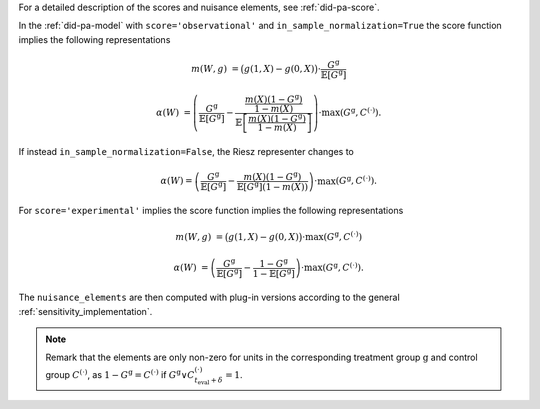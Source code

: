For a detailed description of the scores and nuisance elements, see :ref:`did-pa-score`.

In the :ref:`did-pa-model` with ``score='observational'`` and ``in_sample_normalization=True`` the score function implies the following representations

.. math::

    m(W,g) &= \big(g(1,X) - g(0,X)\big)\cdot \frac{G^{\mathrm{g}}}{\mathbb{E}[G^{\mathrm{g}}]}

    \alpha(W) &= \left(\frac{G^{\mathrm{g}}}{\mathbb{E}[G^{\mathrm{g}}]} - \frac{\frac{m(X)(1-G^{\mathrm{g}})}{1-m(X)}}{\mathbb{E}\left[\frac{m(X)(1-G^{\mathrm{g}})}{1-m(X)}\right]}\right) \cdot \max(G^{\mathrm{g}}, C^{(\cdot)}).

If instead ``in_sample_normalization=False``, the Riesz representer changes to 

.. math::

    \alpha(W) = \left(\frac{G^{\mathrm{g}}}{\mathbb{E}[G^{\mathrm{g}}]} - \frac{m(X)(1-G^{\mathrm{g}})}{\mathbb{E}[G^{\mathrm{g}}](1-m(X))}\right) \cdot \max(G^{\mathrm{g}}, C^{(\cdot)}).

For ``score='experimental'`` implies the score function implies the following representations

.. math::

    m(W,g) &= \big(g(1,X) - g(0,X)\big)\cdot \max(G^{\mathrm{g}}, C^{(\cdot)})

    \alpha(W) &= \left(\frac{G^{\mathrm{g}}}{\mathbb{E}[G^{\mathrm{g}}]} - \frac{1-G^{\mathrm{g}}}{1-\mathbb{E}[G^{\mathrm{g}}]}\right) \cdot \max(G^{\mathrm{g}}, C^{(\cdot)}).

The ``nuisance_elements`` are then computed with plug-in versions according to the general :ref:`sensitivity_implementation`.

.. note::
    Remark that the elements are only non-zero for units in the corresponding treatment group :math:`\mathrm{g}` and control group :math:`C^{(\cdot)}`, as :math:`1-G^{\mathrm{g}}=C^{(\cdot)}` if :math:`G^{\mathrm{g}} \vee C_{t_\text{eval} + \delta}^{(\cdot)}=1`.
